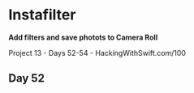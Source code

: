 * Instafilter

*Add filters and save photots to Camera Roll*

Project 13 - Days 52-54 - HackingWithSwift.com/100

** Day 52

